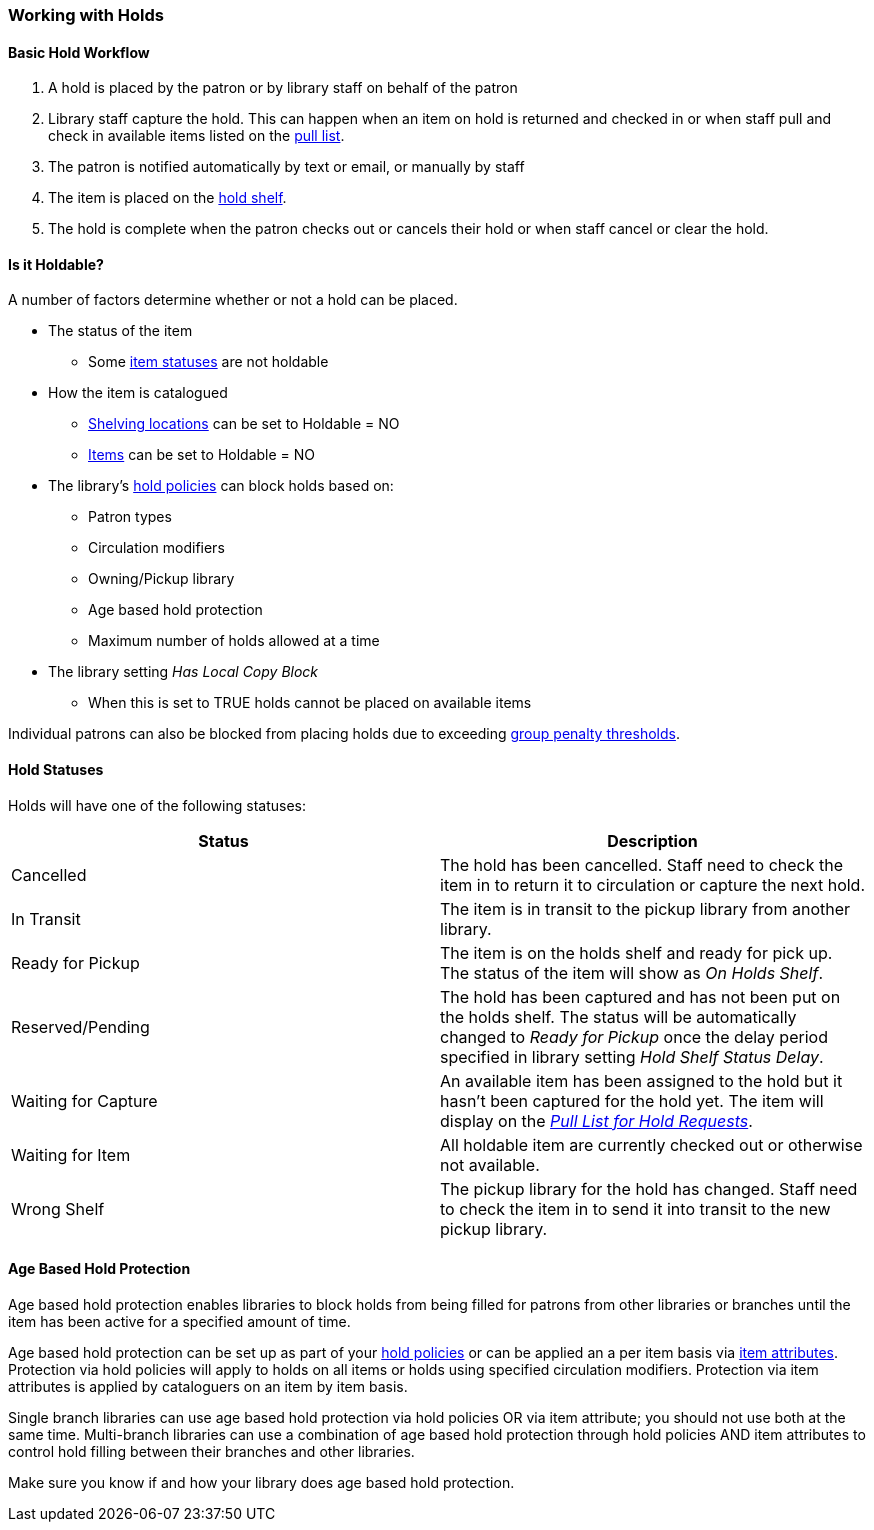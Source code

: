 Working with Holds
~~~~~~~~~~~~~~~~~~

Basic Hold Workflow
^^^^^^^^^^^^^^^^^^^

. A hold is placed by the patron or by library staff on behalf of the patron
. Library staff capture the hold.  This can happen when an item on hold is returned and checked in or 
when staff pull and check in available items listed on the xref:_pull_list_for_hold_requests[pull list].
. The patron is notified automatically by text or email, or manually by staff
. The item is placed on the xref:_holds_shelf[hold shelf].
. The hold is complete when the patron checks out or cancels their hold or when staff cancel or 
clear the hold.

Is it Holdable?
^^^^^^^^^^^^^^^

A number of factors determine whether or not a hold can be placed.

* The status of the item
** Some xref:_item_statuses[item statuses] are not holdable
* How the item is catalogued
** xref:_creating_a_shelving_location[Shelving locations] can be set to Holdable = NO
** xref:_item_attributes[Items] can be set to Holdable = NO
* The library's xref:_hold_policies[hold policies] can block holds based on:
** Patron types
** Circulation modifiers
** Owning/Pickup library
** Age based hold protection
** Maximum number of holds allowed at a time
* The library setting _Has Local Copy Block_
** When this is set to TRUE holds cannot be placed on available items

Individual patrons can also be blocked from placing holds due to exceeding 
xref:_group_penalty_thresholds[group penalty thresholds].


Hold Statuses
^^^^^^^^^^^^^

Holds will have one of the following statuses:

[options="header"]
|===
|Status |Description
|Cancelled | The hold has been cancelled.  Staff need to check the item in to return it to circulation or capture
the next hold.
|In Transit | The item is in transit to the pickup library from another library.
|Ready for Pickup | The item is on the holds shelf and ready for pick up.  The status of the item will show
as _On Holds Shelf_.
|Reserved/Pending | The hold has been captured and has not been put on the holds shelf. The status will be 
automatically changed to _Ready for Pickup_ once the delay period specified in library setting  
_Hold Shelf Status Delay_.
|Waiting for Capture | An available item has been assigned to the hold but it hasn't been captured
for the hold yet.  The item will display on the 
xref:_pull_list_for_hold_requests[_Pull List for Hold Requests_]. 
|Waiting for Item | All holdable item are currently checked out or otherwise not available.
|Wrong Shelf | The pickup library for the hold has changed.  Staff need to check the item in to send it
into transit to the new pickup library.
|===

Age Based Hold Protection
^^^^^^^^^^^^^^^^^^^^^^^^^
(((Age Based Hold Protection)))

Age based hold protection enables libraries to block holds from being filled for patrons from other 
libraries or branches until the item has been active for a specified amount of time.  

Age based hold protection can be set up as part of your xref:_hold_policies[hold policies] or can be 
applied an a per item basis via xref:xref:_item_attributes[item attributes].  Protection via hold policies
will apply to holds on all items or holds using specified circulation modifiers.  Protection via item
attributes is applied by cataloguers on an item by item basis.

Single branch libraries can use age based hold protection via hold policies OR via item attribute; you 
should not use both at the same time.  Multi-branch libraries can use a combination of age based hold 
protection through hold policies AND item attributes to control hold filling between their branches and 
other libraries.

Make sure you know if and how your library does age based hold protection.



